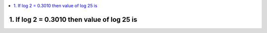 
.. contents::
   :local:
   :depth: 3





1. If log 2 = 0.3010 then value of log 25 is
===============================================================================

.. code:: math
 
   



      
      
      
      
      
